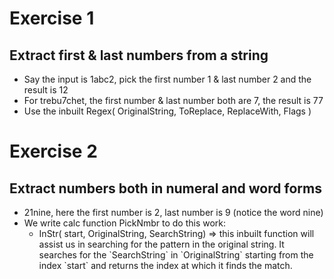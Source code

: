 * Exercise 1
** Extract first & last numbers from a string
   - Say the input is 1abc2, pick the first number 1 & last number 2 and the result is 12
   - For trebu7chet, the first number & last number both are 7, the result is 77
   - Use the inbuilt Regex( OriginalString, ToReplace, ReplaceWith, Flags )

* Exercise 2
** Extract numbers both in numeral and word forms
   - 21nine, here the first number is 2, last number is 9 (notice the word nine)
   - We write calc function PickNmbr to do this work:
     - InStr( start, OriginalString, SearchString) => this inbuilt function will assist us 
       in searching for the pattern in the original string.
       It searches for the `SearchString` in `OriginalString` starting from the index 
       `start` and returns the index at which it finds the match.
